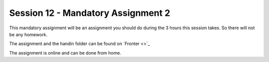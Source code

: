 Session 12 - Mandatory Assignment 2
===================================


This mandatory assignment will be an assignment you should do during the 3 hours this session takes. So there will not be any homework. 

The assignment and the handin folder can be found on ´Fronter <>´_

The assignment is online and can be done from home.
